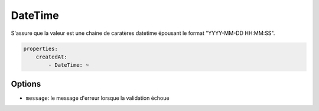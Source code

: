 .. codeauthor:: D. CHARTIER <denis.chartier+symfony-docs-fr@bonjour-tic.com>

DateTime
========

S'assure que la valeur est une chaine de caratères datetime épousant le format
"YYYY-MM-DD HH:MM:SS".

.. code-block:: yaml

    properties:
        createdAt:
            - DateTime: ~

Options
-------

* ``message``: le message d'erreur lorsque la validation échoue
